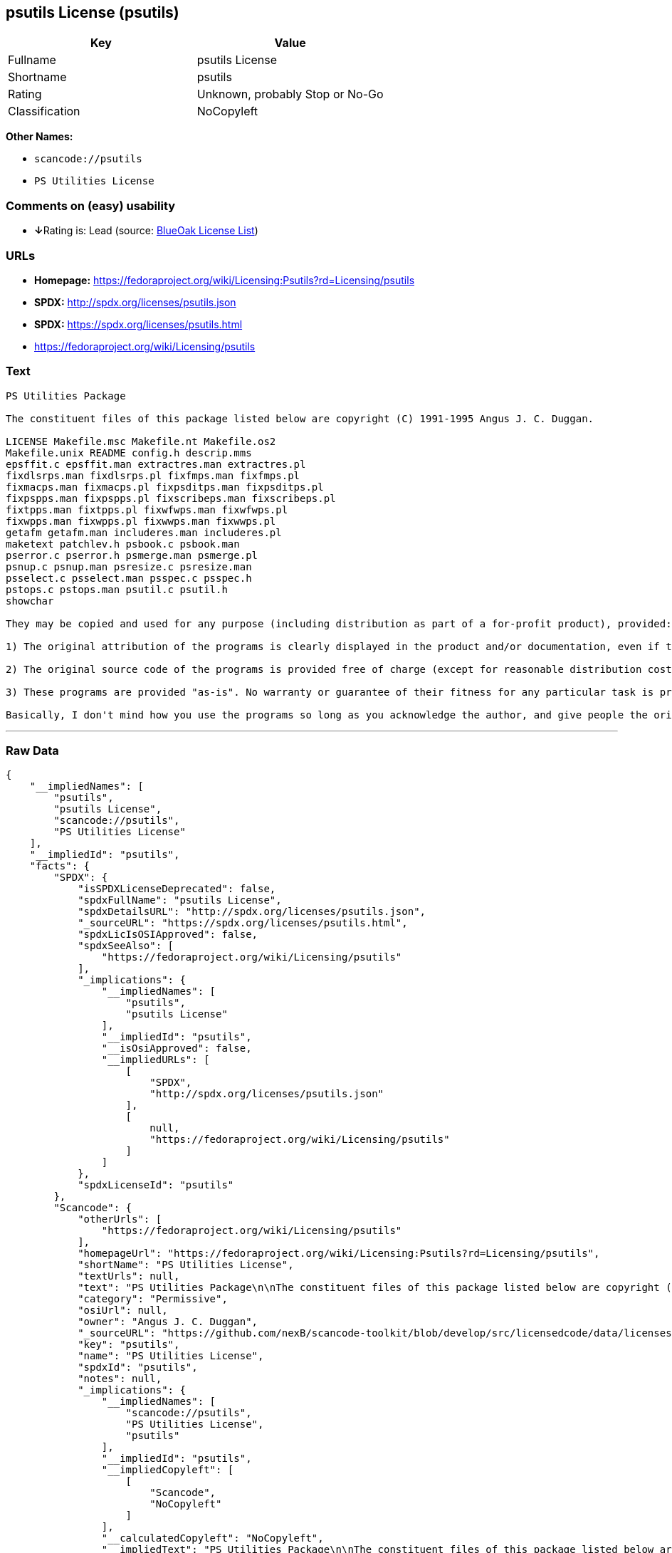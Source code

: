 == psutils License (psutils)

[cols=",",options="header",]
|===
|Key |Value
|Fullname |psutils License
|Shortname |psutils
|Rating |Unknown, probably Stop or No-Go
|Classification |NoCopyleft
|===

*Other Names:*

* `+scancode://psutils+`
* `+PS Utilities License+`

=== Comments on (easy) usability

* **↓**Rating is: Lead (source: https://blueoakcouncil.org/list[BlueOak
License List])

=== URLs

* *Homepage:*
https://fedoraproject.org/wiki/Licensing:Psutils?rd=Licensing/psutils
* *SPDX:* http://spdx.org/licenses/psutils.json
* *SPDX:* https://spdx.org/licenses/psutils.html
* https://fedoraproject.org/wiki/Licensing/psutils

=== Text

....
PS Utilities Package

The constituent files of this package listed below are copyright (C) 1991-1995 Angus J. C. Duggan.

LICENSE Makefile.msc Makefile.nt Makefile.os2
Makefile.unix README config.h descrip.mms
epsffit.c epsffit.man extractres.man extractres.pl
fixdlsrps.man fixdlsrps.pl fixfmps.man fixfmps.pl
fixmacps.man fixmacps.pl fixpsditps.man fixpsditps.pl
fixpspps.man fixpspps.pl fixscribeps.man fixscribeps.pl
fixtpps.man fixtpps.pl fixwfwps.man fixwfwps.pl
fixwpps.man fixwpps.pl fixwwps.man fixwwps.pl
getafm getafm.man includeres.man includeres.pl
maketext patchlev.h psbook.c psbook.man
pserror.c pserror.h psmerge.man psmerge.pl
psnup.c psnup.man psresize.c psresize.man
psselect.c psselect.man psspec.c psspec.h
pstops.c pstops.man psutil.c psutil.h
showchar

They may be copied and used for any purpose (including distribution as part of a for-profit product), provided:

1) The original attribution of the programs is clearly displayed in the product and/or documentation, even if the programs are modified and/or renamed as part of the product.

2) The original source code of the programs is provided free of charge (except for reasonable distribution costs). For a definition of reasonable distribution costs, see the Gnu General Public License or Larry Wall's Artistic License (provided with the Perl 4 kit). The GPL and Artistic License in NO WAY affect this license; they are merely used as examples of the spirit in which it is intended.

3) These programs are provided "as-is". No warranty or guarantee of their fitness for any particular task is provided. Use of these programs is completely at your own risk.

Basically, I don't mind how you use the programs so long as you acknowledge the author, and give people the originals if they want them.
....

'''''

=== Raw Data

....
{
    "__impliedNames": [
        "psutils",
        "psutils License",
        "scancode://psutils",
        "PS Utilities License"
    ],
    "__impliedId": "psutils",
    "facts": {
        "SPDX": {
            "isSPDXLicenseDeprecated": false,
            "spdxFullName": "psutils License",
            "spdxDetailsURL": "http://spdx.org/licenses/psutils.json",
            "_sourceURL": "https://spdx.org/licenses/psutils.html",
            "spdxLicIsOSIApproved": false,
            "spdxSeeAlso": [
                "https://fedoraproject.org/wiki/Licensing/psutils"
            ],
            "_implications": {
                "__impliedNames": [
                    "psutils",
                    "psutils License"
                ],
                "__impliedId": "psutils",
                "__isOsiApproved": false,
                "__impliedURLs": [
                    [
                        "SPDX",
                        "http://spdx.org/licenses/psutils.json"
                    ],
                    [
                        null,
                        "https://fedoraproject.org/wiki/Licensing/psutils"
                    ]
                ]
            },
            "spdxLicenseId": "psutils"
        },
        "Scancode": {
            "otherUrls": [
                "https://fedoraproject.org/wiki/Licensing/psutils"
            ],
            "homepageUrl": "https://fedoraproject.org/wiki/Licensing:Psutils?rd=Licensing/psutils",
            "shortName": "PS Utilities License",
            "textUrls": null,
            "text": "PS Utilities Package\n\nThe constituent files of this package listed below are copyright (C) 1991-1995 Angus J. C. Duggan.\n\nLICENSE Makefile.msc Makefile.nt Makefile.os2\nMakefile.unix README config.h descrip.mms\nepsffit.c epsffit.man extractres.man extractres.pl\nfixdlsrps.man fixdlsrps.pl fixfmps.man fixfmps.pl\nfixmacps.man fixmacps.pl fixpsditps.man fixpsditps.pl\nfixpspps.man fixpspps.pl fixscribeps.man fixscribeps.pl\nfixtpps.man fixtpps.pl fixwfwps.man fixwfwps.pl\nfixwpps.man fixwpps.pl fixwwps.man fixwwps.pl\ngetafm getafm.man includeres.man includeres.pl\nmaketext patchlev.h psbook.c psbook.man\npserror.c pserror.h psmerge.man psmerge.pl\npsnup.c psnup.man psresize.c psresize.man\npsselect.c psselect.man psspec.c psspec.h\npstops.c pstops.man psutil.c psutil.h\nshowchar\n\nThey may be copied and used for any purpose (including distribution as part of a for-profit product), provided:\n\n1) The original attribution of the programs is clearly displayed in the product and/or documentation, even if the programs are modified and/or renamed as part of the product.\n\n2) The original source code of the programs is provided free of charge (except for reasonable distribution costs). For a definition of reasonable distribution costs, see the Gnu General Public License or Larry Wall's Artistic License (provided with the Perl 4 kit). The GPL and Artistic License in NO WAY affect this license; they are merely used as examples of the spirit in which it is intended.\n\n3) These programs are provided \"as-is\". No warranty or guarantee of their fitness for any particular task is provided. Use of these programs is completely at your own risk.\n\nBasically, I don't mind how you use the programs so long as you acknowledge the author, and give people the originals if they want them.",
            "category": "Permissive",
            "osiUrl": null,
            "owner": "Angus J. C. Duggan",
            "_sourceURL": "https://github.com/nexB/scancode-toolkit/blob/develop/src/licensedcode/data/licenses/psutils.yml",
            "key": "psutils",
            "name": "PS Utilities License",
            "spdxId": "psutils",
            "notes": null,
            "_implications": {
                "__impliedNames": [
                    "scancode://psutils",
                    "PS Utilities License",
                    "psutils"
                ],
                "__impliedId": "psutils",
                "__impliedCopyleft": [
                    [
                        "Scancode",
                        "NoCopyleft"
                    ]
                ],
                "__calculatedCopyleft": "NoCopyleft",
                "__impliedText": "PS Utilities Package\n\nThe constituent files of this package listed below are copyright (C) 1991-1995 Angus J. C. Duggan.\n\nLICENSE Makefile.msc Makefile.nt Makefile.os2\nMakefile.unix README config.h descrip.mms\nepsffit.c epsffit.man extractres.man extractres.pl\nfixdlsrps.man fixdlsrps.pl fixfmps.man fixfmps.pl\nfixmacps.man fixmacps.pl fixpsditps.man fixpsditps.pl\nfixpspps.man fixpspps.pl fixscribeps.man fixscribeps.pl\nfixtpps.man fixtpps.pl fixwfwps.man fixwfwps.pl\nfixwpps.man fixwpps.pl fixwwps.man fixwwps.pl\ngetafm getafm.man includeres.man includeres.pl\nmaketext patchlev.h psbook.c psbook.man\npserror.c pserror.h psmerge.man psmerge.pl\npsnup.c psnup.man psresize.c psresize.man\npsselect.c psselect.man psspec.c psspec.h\npstops.c pstops.man psutil.c psutil.h\nshowchar\n\nThey may be copied and used for any purpose (including distribution as part of a for-profit product), provided:\n\n1) The original attribution of the programs is clearly displayed in the product and/or documentation, even if the programs are modified and/or renamed as part of the product.\n\n2) The original source code of the programs is provided free of charge (except for reasonable distribution costs). For a definition of reasonable distribution costs, see the Gnu General Public License or Larry Wall's Artistic License (provided with the Perl 4 kit). The GPL and Artistic License in NO WAY affect this license; they are merely used as examples of the spirit in which it is intended.\n\n3) These programs are provided \"as-is\". No warranty or guarantee of their fitness for any particular task is provided. Use of these programs is completely at your own risk.\n\nBasically, I don't mind how you use the programs so long as you acknowledge the author, and give people the originals if they want them.",
                "__impliedURLs": [
                    [
                        "Homepage",
                        "https://fedoraproject.org/wiki/Licensing:Psutils?rd=Licensing/psutils"
                    ],
                    [
                        null,
                        "https://fedoraproject.org/wiki/Licensing/psutils"
                    ]
                ]
            }
        },
        "BlueOak License List": {
            "BlueOakRating": "Lead",
            "url": "https://spdx.org/licenses/psutils.html",
            "isPermissive": true,
            "_sourceURL": "https://blueoakcouncil.org/list",
            "name": "psutils License",
            "id": "psutils",
            "_implications": {
                "__impliedNames": [
                    "psutils"
                ],
                "__impliedJudgement": [
                    [
                        "BlueOak License List",
                        {
                            "tag": "NegativeJudgement",
                            "contents": "Rating is: Lead"
                        }
                    ]
                ],
                "__impliedCopyleft": [
                    [
                        "BlueOak License List",
                        "NoCopyleft"
                    ]
                ],
                "__calculatedCopyleft": "NoCopyleft",
                "__impliedURLs": [
                    [
                        "SPDX",
                        "https://spdx.org/licenses/psutils.html"
                    ]
                ]
            }
        }
    },
    "__impliedJudgement": [
        [
            "BlueOak License List",
            {
                "tag": "NegativeJudgement",
                "contents": "Rating is: Lead"
            }
        ]
    ],
    "__impliedCopyleft": [
        [
            "BlueOak License List",
            "NoCopyleft"
        ],
        [
            "Scancode",
            "NoCopyleft"
        ]
    ],
    "__calculatedCopyleft": "NoCopyleft",
    "__isOsiApproved": false,
    "__impliedText": "PS Utilities Package\n\nThe constituent files of this package listed below are copyright (C) 1991-1995 Angus J. C. Duggan.\n\nLICENSE Makefile.msc Makefile.nt Makefile.os2\nMakefile.unix README config.h descrip.mms\nepsffit.c epsffit.man extractres.man extractres.pl\nfixdlsrps.man fixdlsrps.pl fixfmps.man fixfmps.pl\nfixmacps.man fixmacps.pl fixpsditps.man fixpsditps.pl\nfixpspps.man fixpspps.pl fixscribeps.man fixscribeps.pl\nfixtpps.man fixtpps.pl fixwfwps.man fixwfwps.pl\nfixwpps.man fixwpps.pl fixwwps.man fixwwps.pl\ngetafm getafm.man includeres.man includeres.pl\nmaketext patchlev.h psbook.c psbook.man\npserror.c pserror.h psmerge.man psmerge.pl\npsnup.c psnup.man psresize.c psresize.man\npsselect.c psselect.man psspec.c psspec.h\npstops.c pstops.man psutil.c psutil.h\nshowchar\n\nThey may be copied and used for any purpose (including distribution as part of a for-profit product), provided:\n\n1) The original attribution of the programs is clearly displayed in the product and/or documentation, even if the programs are modified and/or renamed as part of the product.\n\n2) The original source code of the programs is provided free of charge (except for reasonable distribution costs). For a definition of reasonable distribution costs, see the Gnu General Public License or Larry Wall's Artistic License (provided with the Perl 4 kit). The GPL and Artistic License in NO WAY affect this license; they are merely used as examples of the spirit in which it is intended.\n\n3) These programs are provided \"as-is\". No warranty or guarantee of their fitness for any particular task is provided. Use of these programs is completely at your own risk.\n\nBasically, I don't mind how you use the programs so long as you acknowledge the author, and give people the originals if they want them.",
    "__impliedURLs": [
        [
            "SPDX",
            "http://spdx.org/licenses/psutils.json"
        ],
        [
            null,
            "https://fedoraproject.org/wiki/Licensing/psutils"
        ],
        [
            "SPDX",
            "https://spdx.org/licenses/psutils.html"
        ],
        [
            "Homepage",
            "https://fedoraproject.org/wiki/Licensing:Psutils?rd=Licensing/psutils"
        ]
    ]
}
....

'''''

=== Dot Cluster Graph

image:../dot/psutils.svg[image,title="dot"]